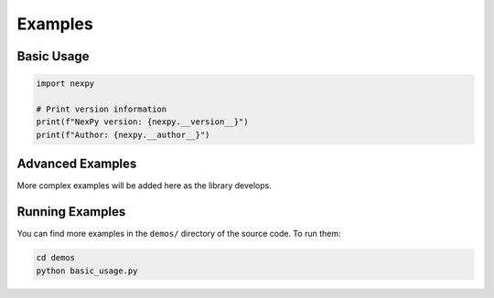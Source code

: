 Examples
========

Basic Usage
-----------

.. code-block:: python

   import nexpy
   
   # Print version information
   print(f"NexPy version: {nexpy.__version__}")
   print(f"Author: {nexpy.__author__}")

Advanced Examples
-----------------

More complex examples will be added here as the library develops.

Running Examples
---------------

You can find more examples in the ``demos/`` directory of the source code.
To run them:

.. code-block:: bash

   cd demos
   python basic_usage.py
